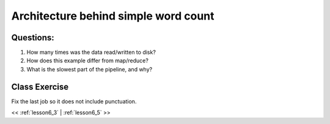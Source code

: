 ..  _lesson6_4:

=======================================
Architecture behind simple word count
=======================================

.. image:: img/spark_word_count.png

Questions:
==========

1. How many times was the data read/written to disk?
2. How does this example differ from map/reduce?
3. What is the slowest part of the pipeline, and why? 

Class Exercise
===============

Fix the last job so it does not include punctuation. 

<< :ref:`lesson6_3` | :ref:`lesson6_5`  >>

